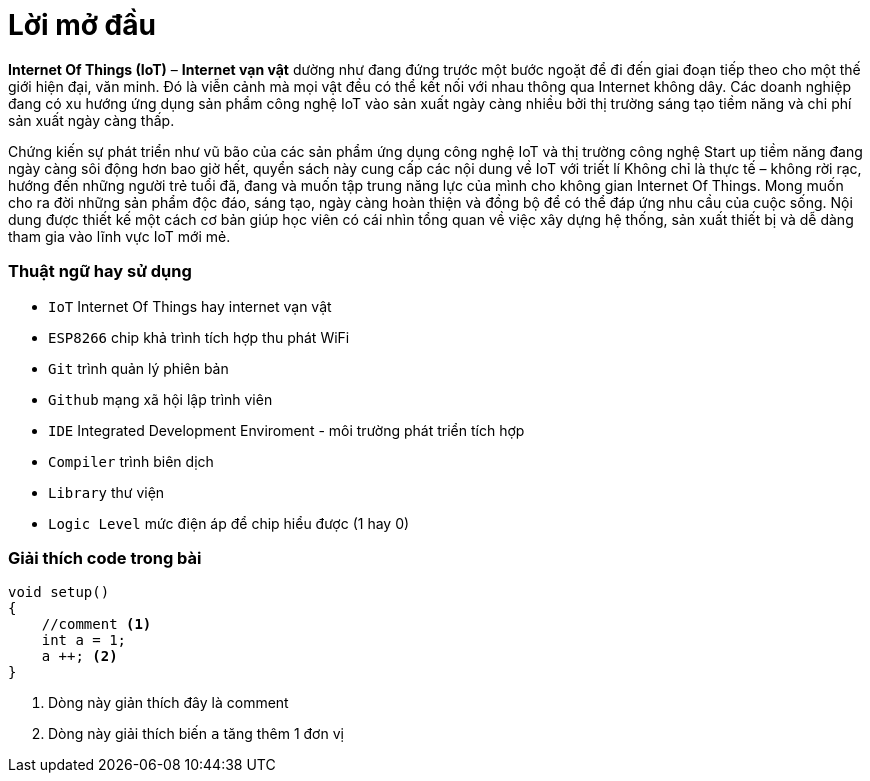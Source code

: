 [preface]
= Lời mở đầu

*Internet Of Things (IoT)* – *Internet vạn vật* dường như đang đứng trước một bước ngoặt để đi đến giai đoạn tiếp theo cho một thế giới hiện đại, văn minh. Đó là viễn cảnh mà mọi vật đều có thể kết nối với nhau thông qua Internet không dây. Các doanh nghiệp đang có xu hướng ứng dụng sản phẩm công nghệ IoT vào sản xuất ngày càng nhiều bởi thị trường sáng tạo tiềm năng và chi phí sản xuất ngày càng thấp.

Chứng kiến sự phát triển như vũ bão của các sản phẩm ứng dụng công nghệ IoT và thị trường công nghệ Start up tiềm năng đang ngày càng sôi động hơn bao giờ hết, quyển sách này cung cấp các nội dung về IoT với triết lí Không chỉ là thực tế – không rời rạc, hướng đến những người trẻ tuổi đã, đang và muốn tập trung năng lực của mình cho không gian Internet Of Things. Mong muốn cho ra đời những sản phẩm độc đáo, sáng tạo, ngày càng hoàn thiện và đồng bộ để có thể đáp ứng nhu cầu của cuộc sống.
Nội dung được thiết kế một cách cơ bản giúp học viên có cái nhìn tổng quan về việc xây dựng hệ thống, sản xuất thiết bị và dễ dàng tham gia vào lĩnh vực IoT mới mẻ.

=== Thuật ngữ hay sử dụng
* `IoT` Internet Of Things hay internet vạn vật
* `ESP8266` chip khả trình tích hợp thu phát WiFi
* `Git` trình quản lý phiên bản
* `Github` mạng xã hội lập trình viên
* `IDE` Integrated Development Enviroment - môi trường phát triển tích hợp
* `Compiler` trình biên dịch
* `Library` thư viện
* `Logic Level` mức điện áp để chip hiểu được (1 hay 0)

=== Giải thích code trong bài

[source, c]
----
void setup()
{
    //comment <1>
    int a = 1;
    a ++; <2>
}
----

<1> Dòng này giản thích đây là comment
<2> Dòng này giải thích biến `a` tăng thêm 1 đơn vị
